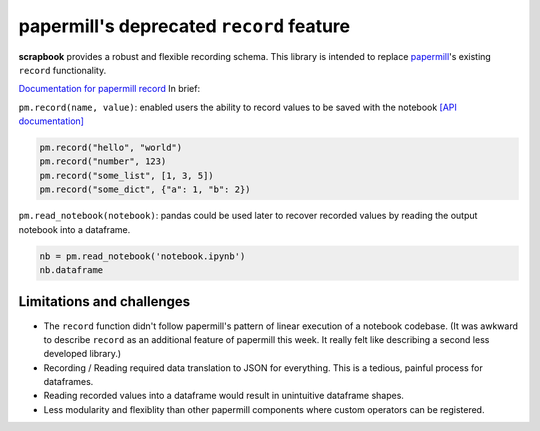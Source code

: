 papermill's deprecated ``record`` feature
=========================================

**scrapbook** provides a robust and flexible recording schema. This
library is intended to replace
`papermill <https://papermill.readthedocs.io>`__'s existing ``record``
functionality.

`Documentation for papermill
record <https://papermill.readthedocs.io/en/latest/usage.html#recording-values-to-the-notebook>`__
In brief:

``pm.record(name, value)``: enabled users the ability to record values
to be saved with the notebook `[API
documentation] <https://papermill.readthedocs.io/en/latest/reference/papermill.html#papermill.api.record>`__

.. code:: python

    pm.record("hello", "world")
    pm.record("number", 123)
    pm.record("some_list", [1, 3, 5])
    pm.record("some_dict", {"a": 1, "b": 2})

``pm.read_notebook(notebook)``: pandas could be used later to recover
recorded values by reading the output notebook into a dataframe.

.. code:: python

    nb = pm.read_notebook('notebook.ipynb')
    nb.dataframe

Limitations and challenges
--------------------------

-  The ``record`` function didn't follow papermill's pattern of linear
   execution of a notebook codebase. (It was awkward to describe
   ``record`` as an additional feature of papermill this week. It really
   felt like describing a second less developed library.)
-  Recording / Reading required data translation to JSON for everything.
   This is a tedious, painful process for dataframes.
-  Reading recorded values into a dataframe would result in unintuitive
   dataframe shapes.
-  Less modularity and flexiblity than other papermill components where
   custom operators can be registered.
